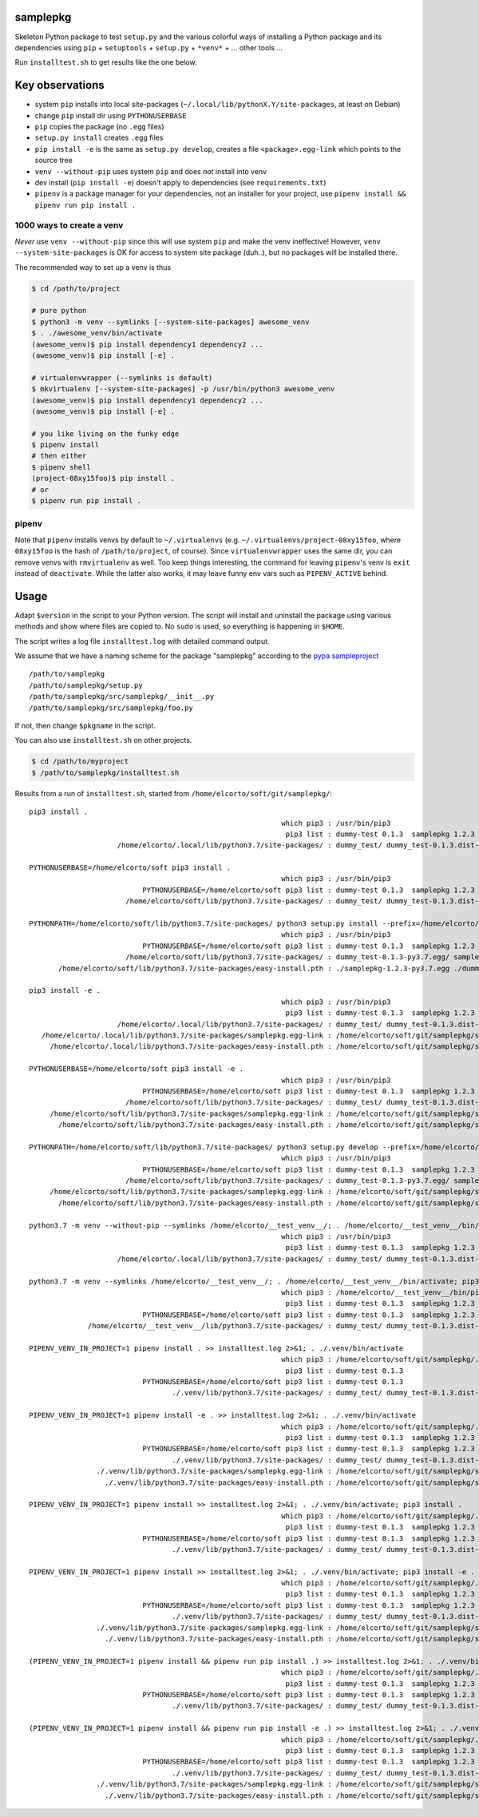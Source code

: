 samplepkg
=========

Skeleton Python package to test ``setup.py`` and the various colorful ways of
installing a Python package and its dependencies using ``pip`` +
``setuptools`` + ``setup.py`` + ``*venv*`` + ... other tools ...

Run ``installtest.sh`` to get results like the one below.

Key observations
================

* system ``pip`` installs into local site-packages
  (``~/.local/lib/pythonX.Y/site-packages``, at least on Debian)
* change ``pip`` install dir using ``PYTHONUSERBASE``
* ``pip`` copies the package (no ``.egg`` files)
* ``setup.py install`` creates ``.egg`` files
* ``pip install -e`` is the same as  ``setup.py develop``, creates
  a file ``<package>.egg-link`` which points to the source tree
* ``venv --without-pip`` uses system ``pip`` and does *not* install into venv
* dev install (``pip install -e``) doesn't apply to dependencies (see
  ``requirements.txt``)
* ``pipenv`` is a package manager for your dependencies, not an installer for
  your project, use ``pipenv install && pipenv run pip install .``


1000 ways to create a venv
--------------------------
*Never* use ``venv --without-pip`` since this will use system ``pip`` and
make the venv ineffective! However, ``venv --system-site-packages`` is OK for
access to system site package (duh..), but no packages will be installed there.

The recommended way to set up a venv is thus

.. code-block:: sh

    $ cd /path/to/project

    # pure python
    $ python3 -m venv --symlinks [--system-site-packages] awesome_venv
    $ . ./awesome_venv/bin/activate
    (awesome_venv)$ pip install dependency1 dependency2 ...
    (awesome_venv)$ pip install [-e] .

    # virtualenvwrapper (--symlinks is default)
    $ mkvirtualenv [--system-site-packages] -p /usr/bin/python3 awesome_venv
    (awesome_venv)$ pip install dependency1 dependency2 ...
    (awesome_venv)$ pip install [-e] .

    # you like living on the funky edge
    $ pipenv install
    # then either
    $ pipenv shell
    (project-08xy15foo)$ pip install .
    # or
    $ pipenv run pip install .

pipenv
------

Note that ``pipenv`` installs venvs by default to ``~/.virtualenvs`` (e.g.
``~/.virtualenvs/project-08xy15foo``, where ``08xy15foo`` is the hash of
``/path/to/project``, of course). Since ``virtualenvwrapper`` uses the same
dir, you can remove venvs with ``rmvirtualenv`` as well. Too keep things
interesting, the command for leaving ``pipenv``'s venv is ``exit``
instead of ``deactivate``. While the latter also works, it may leave funny env
vars such as ``PIPENV_ACTIVE`` behind.

Usage
=====

Adapt ``$version`` in the script to your Python version. The script will install
and uninstall the package using various methods and show where files are copied
to. No ``sudo`` is used, so everything is happening in ``$HOME``.

The script writes a log file ``installtest.log`` with detailed command output.

We assume that we have a naming scheme for the package "samplepkg" according to
the `pypa sampleproject  <https://github.com/pypa/sampleproject>`_

::

    /path/to/samplepkg
    /path/to/samplepkg/setup.py
    /path/to/samplepkg/src/samplepkg/__init__.py
    /path/to/samplepkg/src/samplepkg/foo.py

If not, then change ``$pkgname`` in the script.

You can also use ``installtest.sh`` on other projects.

.. code-block:: sh

    $ cd /path/to/myproject
    $ /path/to/samplepkg/installtest.sh

Results from a run of ``installtest.sh``, started from
``/home/elcorto/soft/git/samplepkg/``::


    pip3 install .
                                                                which pip3 : /usr/bin/pip3
                                                                 pip3 list : dummy-test 0.1.3  samplepkg 1.2.3
                         /home/elcorto/.local/lib/python3.7/site-packages/ : dummy_test/ dummy_test-0.1.3.dist-info/ samplepkg/ samplepkg-1.2.3.dist-info/

    PYTHONUSERBASE=/home/elcorto/soft pip3 install .
                                                                which pip3 : /usr/bin/pip3
                               PYTHONUSERBASE=/home/elcorto/soft pip3 list : dummy-test 0.1.3  samplepkg 1.2.3
                           /home/elcorto/soft/lib/python3.7/site-packages/ : dummy_test/ dummy_test-0.1.3.dist-info/ samplepkg/ samplepkg-1.2.3.dist-info/

    PYTHONPATH=/home/elcorto/soft/lib/python3.7/site-packages/ python3 setup.py install --prefix=/home/elcorto/soft
                                                                which pip3 : /usr/bin/pip3
                               PYTHONUSERBASE=/home/elcorto/soft pip3 list : dummy-test 0.1.3  samplepkg 1.2.3
                           /home/elcorto/soft/lib/python3.7/site-packages/ : dummy_test-0.1.3-py3.7.egg/ samplepkg-1.2.3-py3.7.egg
           /home/elcorto/soft/lib/python3.7/site-packages/easy-install.pth : ./samplepkg-1.2.3-py3.7.egg ./dummy_test-0.1.3-py3.7.egg

    pip3 install -e .
                                                                which pip3 : /usr/bin/pip3
                                                                 pip3 list : dummy-test 0.1.3  samplepkg 1.2.3 /home/elcorto/soft/git/samplepkg/src
                         /home/elcorto/.local/lib/python3.7/site-packages/ : dummy_test/ dummy_test-0.1.3.dist-info/ samplepkg.egg-link
       /home/elcorto/.local/lib/python3.7/site-packages/samplepkg.egg-link : /home/elcorto/soft/git/samplepkg/src/
         /home/elcorto/.local/lib/python3.7/site-packages/easy-install.pth : /home/elcorto/soft/git/samplepkg/src/

    PYTHONUSERBASE=/home/elcorto/soft pip3 install -e .
                                                                which pip3 : /usr/bin/pip3
                               PYTHONUSERBASE=/home/elcorto/soft pip3 list : dummy-test 0.1.3  samplepkg 1.2.3 /home/elcorto/soft/git/samplepkg/src
                           /home/elcorto/soft/lib/python3.7/site-packages/ : dummy_test/ dummy_test-0.1.3.dist-info/ samplepkg.egg-link
         /home/elcorto/soft/lib/python3.7/site-packages/samplepkg.egg-link : /home/elcorto/soft/git/samplepkg/src/
           /home/elcorto/soft/lib/python3.7/site-packages/easy-install.pth : /home/elcorto/soft/git/samplepkg/src/

    PYTHONPATH=/home/elcorto/soft/lib/python3.7/site-packages/ python3 setup.py develop --prefix=/home/elcorto/soft
                                                                which pip3 : /usr/bin/pip3
                               PYTHONUSERBASE=/home/elcorto/soft pip3 list : dummy-test 0.1.3  samplepkg 1.2.3 /home/elcorto/soft/git/samplepkg/src
                           /home/elcorto/soft/lib/python3.7/site-packages/ : dummy_test-0.1.3-py3.7.egg/ samplepkg.egg-link
         /home/elcorto/soft/lib/python3.7/site-packages/samplepkg.egg-link : /home/elcorto/soft/git/samplepkg/src/
           /home/elcorto/soft/lib/python3.7/site-packages/easy-install.pth : /home/elcorto/soft/git/samplepkg/src/ ./dummy_test-0.1.3-py3.7.egg

    python3.7 -m venv --without-pip --symlinks /home/elcorto/__test_venv__/; . /home/elcorto/__test_venv__/bin/activate; pip3 install .
                                                                which pip3 : /usr/bin/pip3
                                                                 pip3 list : dummy-test 0.1.3  samplepkg 1.2.3
                         /home/elcorto/.local/lib/python3.7/site-packages/ : dummy_test/ dummy_test-0.1.3.dist-info/ samplepkg/ samplepkg-1.2.3.dist-info/

    python3.7 -m venv --symlinks /home/elcorto/__test_venv__/; . /home/elcorto/__test_venv__/bin/activate; pip3 install .
                                                                which pip3 : /home/elcorto/__test_venv__/bin/pip3
                                                                 pip3 list : dummy-test 0.1.3  samplepkg 1.2.3
                               PYTHONUSERBASE=/home/elcorto/soft pip3 list : dummy-test 0.1.3  samplepkg 1.2.3
                  /home/elcorto/__test_venv__/lib/python3.7/site-packages/ : dummy_test/ dummy_test-0.1.3.dist-info/ samplepkg/ samplepkg-1.2.3.egg-info/

    PIPENV_VENV_IN_PROJECT=1 pipenv install . >> installtest.log 2>&1; . ./.venv/bin/activate
                                                                which pip3 : /home/elcorto/soft/git/samplepkg/.venv/bin/pip3
                                                                 pip3 list : dummy-test 0.1.3
                               PYTHONUSERBASE=/home/elcorto/soft pip3 list : dummy-test 0.1.3
                                      ./.venv/lib/python3.7/site-packages/ : dummy_test/ dummy_test-0.1.3.dist-info/

    PIPENV_VENV_IN_PROJECT=1 pipenv install -e . >> installtest.log 2>&1; . ./.venv/bin/activate
                                                                which pip3 : /home/elcorto/soft/git/samplepkg/.venv/bin/pip3
                                                                 pip3 list : dummy-test 0.1.3  samplepkg 1.2.3 /home/elcorto/soft/git/samplepkg/src
                               PYTHONUSERBASE=/home/elcorto/soft pip3 list : dummy-test 0.1.3  samplepkg 1.2.3 /home/elcorto/soft/git/samplepkg/src
                                      ./.venv/lib/python3.7/site-packages/ : dummy_test/ dummy_test-0.1.3.dist-info/ samplepkg.egg-link
                    ./.venv/lib/python3.7/site-packages/samplepkg.egg-link : /home/elcorto/soft/git/samplepkg/src/
                      ./.venv/lib/python3.7/site-packages/easy-install.pth : /home/elcorto/soft/git/samplepkg/src/

    PIPENV_VENV_IN_PROJECT=1 pipenv install >> installtest.log 2>&1; . ./.venv/bin/activate; pip3 install .
                                                                which pip3 : /home/elcorto/soft/git/samplepkg/.venv/bin/pip3
                                                                 pip3 list : dummy-test 0.1.3  samplepkg 1.2.3
                               PYTHONUSERBASE=/home/elcorto/soft pip3 list : dummy-test 0.1.3  samplepkg 1.2.3
                                      ./.venv/lib/python3.7/site-packages/ : dummy_test/ dummy_test-0.1.3.dist-info/ samplepkg/ samplepkg-1.2.3.dist-info/

    PIPENV_VENV_IN_PROJECT=1 pipenv install >> installtest.log 2>&1; . ./.venv/bin/activate; pip3 install -e .
                                                                which pip3 : /home/elcorto/soft/git/samplepkg/.venv/bin/pip3
                                                                 pip3 list : dummy-test 0.1.3  samplepkg 1.2.3 /home/elcorto/soft/git/samplepkg/src
                               PYTHONUSERBASE=/home/elcorto/soft pip3 list : dummy-test 0.1.3  samplepkg 1.2.3 /home/elcorto/soft/git/samplepkg/src
                                      ./.venv/lib/python3.7/site-packages/ : dummy_test/ dummy_test-0.1.3.dist-info/ samplepkg.egg-link
                    ./.venv/lib/python3.7/site-packages/samplepkg.egg-link : /home/elcorto/soft/git/samplepkg/src/
                      ./.venv/lib/python3.7/site-packages/easy-install.pth : /home/elcorto/soft/git/samplepkg/src/

    (PIPENV_VENV_IN_PROJECT=1 pipenv install && pipenv run pip install .) >> installtest.log 2>&1; . ./.venv/bin/activate
                                                                which pip3 : /home/elcorto/soft/git/samplepkg/.venv/bin/pip3
                                                                 pip3 list : dummy-test 0.1.3  samplepkg 1.2.3
                               PYTHONUSERBASE=/home/elcorto/soft pip3 list : dummy-test 0.1.3  samplepkg 1.2.3
                                      ./.venv/lib/python3.7/site-packages/ : dummy_test/ dummy_test-0.1.3.dist-info/ samplepkg/ samplepkg-1.2.3.dist-info/

    (PIPENV_VENV_IN_PROJECT=1 pipenv install && pipenv run pip install -e .) >> installtest.log 2>&1; . ./.venv/bin/activate
                                                                which pip3 : /home/elcorto/soft/git/samplepkg/.venv/bin/pip3
                                                                 pip3 list : dummy-test 0.1.3  samplepkg 1.2.3 /home/elcorto/soft/git/samplepkg/src
                               PYTHONUSERBASE=/home/elcorto/soft pip3 list : dummy-test 0.1.3  samplepkg 1.2.3 /home/elcorto/soft/git/samplepkg/src
                                      ./.venv/lib/python3.7/site-packages/ : dummy_test/ dummy_test-0.1.3.dist-info/ samplepkg.egg-link
                    ./.venv/lib/python3.7/site-packages/samplepkg.egg-link : /home/elcorto/soft/git/samplepkg/src/
                      ./.venv/lib/python3.7/site-packages/easy-install.pth : /home/elcorto/soft/git/samplepkg/src/
